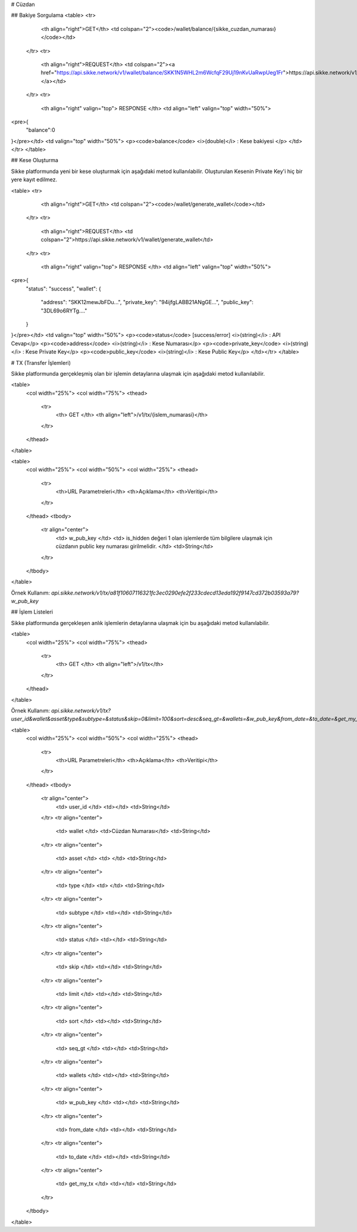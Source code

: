 # Cüzdan

## Bakiye Sorgulama
<table>
<tr>
            <th align="right">GET</th>
            <td colspan="2"><code>/wallet/balance/{sikke_cuzdan_numarası}</code></td>
        </tr>
        <tr>
            <th align="right">REQUEST</th>
            <td colspan="2"><a href="https://api.sikke.network/v1/wallet/balance/SKK1N5WHL2m6WcfqF29Uj19nKvUaRwpUeg1Fr">https://api.sikke.network/v1/wallet/balance/SKK1N5W...</a></td>
        </tr>
        <tr>
            <th align="right" valign="top"> RESPONSE </th>
            <td align="left" valign="top" width="50%">
<pre>{
    "balance":0
}</pre></td>
<td valign="top" width="50%">
<p><code>balance</code> <i>(double)</i> :  Kese bakiyesi </p>
</td></tr>
</table>


## Kese Oluşturma

Sikke platformunda yeni bir kese oluşturmak için aşağıdaki metod kullanılabilir. Oluşturulan Kesenin Private Key'i hiç bir yere kayıt edilmez.

<table>
<tr>
            <th align="right">GET</th>
            <td colspan="2"><code>/wallet/generate_wallet</code></td>
        </tr>
        <tr>
            <th align="right">REQUEST</th>
            <td colspan="2">https://api.sikke.network/v1/wallet/generate_wallet</td>
        </tr>
        <tr>
            <th align="right" valign="top"> RESPONSE </th>
            <td align="left" valign="top" width="50%">
<pre>{
	"status": "success",
	"wallet": {
		"address": "SKK12mewJbFDu...",
		"private_key": "94ijfgLABB21ANgGE...",
		"public_key": "3DL69o6RYTg...."
	}
}</pre></td>
<td valign="top" width="50%">
<p><code>status</code> [success/error] <i>(string)</i> :  API Cevap</p>
<p><code>address</code> <i>(string)</i> :  Kese Numarası</p>
<p><code>private_key</code> <i>(string)</i> :  Kese Private Key</p>
<p><code>public_key</code> <i>(string)</i> :  Kese Public Key</p>
</td></tr>
</table>

# TX (Transfer İşlemleri)

Sikke platformunda gerçekleşmiş olan bir işlemin detaylarına ulaşmak için aşağıdaki metod kullanılabilir.

<table>
    <col width="25%">
    <col width="75%">
    <thead>
        <tr>
            <th> GET </th>
            <th align="left">/v1/tx/{islem_numarasi}</th>
        </tr>
    </thead>
</table>


<table>
    <col width="25%">
    <col width="50%">
    <col width="25%">
    <thead>
        <tr>
            <th>URL Parametreleri</th>
            <th>Açıklama</th>
            <th>Veritipi</th>
        </tr>
    </thead>
    <tbody>
        <tr align="center">
            <td> w_pub_key </td>
            <td> is_hidden değeri 1 olan işlemlerde tüm bilgilere ulaşmak için cüzdanın public key numarası girilmelidir. </td>
            <td>String</td>
        </tr>
    </tbody>
</table>


Örnek Kullanım: `api.sikke.network/v1/tx/a81f10607116321fc3ec0290efe2f233cdecd13eda192f9147cd372b03593a79?w_pub_key`


## İşlem Listeleri

Sikke platformunda gerçekleşen anlık işlemlerin detaylarına ulaşmak için bu aşağıdaki metod kullanılabilir.

<table>
    <col width="25%">
    <col width="75%">
    <thead>
        <tr>
            <th> GET </th>
            <th align="left">/v1/tx</th>
        </tr>
    </thead>
</table>



Örnek Kullanım: `api.sikke.network/v1/tx?user_id&wallet&asset&type&subtype=&status&skip=0&limit=100&sort=desc&seq_gt=&wallets=&w_pub_key&from_date=&to_date=&get_my_tx=` 

<table>
    <col width="25%">
    <col width="50%">
    <col width="25%">
    <thead>
        <tr>
            <th>URL Parametreleri</th>
            <th>Açıklama</th>
            <th>Veritipi</th>
        </tr>
    </thead>
    <tbody>
        <tr align="center">
            <td> user_id </td>
            <td></td>
            <td>String</td>
        </tr>
        <tr align="center">
            <td> wallet </td>
            <td>Cüzdan Numarası</td>
            <td>String</td>
        </tr>
        <tr align="center">
            <td> asset </td>
            <td>  </td>
            <td>String</td>
        </tr>
        <tr align="center">
            <td> type </td>
            <td> </td>
            <td>String</td>
        </tr>
        <tr align="center">
            <td> subtype </td>
            <td></td>
            <td>String</td>
        </tr>
        <tr align="center">
            <td> status </td>
            <td></td>
            <td>String</td>
        </tr>
        <tr align="center">
            <td> skip </td>
            <td></td>
            <td>String</td>
        </tr>
        <tr align="center">
            <td> limit </td>
            <td></td>
            <td>String</td>
        </tr>
        <tr align="center">
            <td> sort </td>
            <td></td>
            <td>String</td>
        </tr>
        <tr align="center">
            <td> seq_gt </td>
            <td></td>
            <td>String</td>
        </tr>
        <tr align="center">
            <td> wallets </td>
            <td></td>
            <td>String</td>
        </tr>
        <tr align="center">
            <td> w_pub_key </td>
            <td></td>
            <td>String</td>
        </tr>
        <tr align="center">
            <td> from_date </td>
            <td></td>
            <td>String</td>
        </tr>
        <tr align="center">
            <td> to_date </td>
            <td></td>
            <td>String</td>
        </tr>
        <tr align="center">
            <td> get_my_tx </td>
            <td></td>
            <td>String</td>
        </tr>
    </tbody>
</table>

